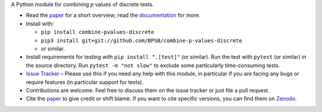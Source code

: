 A Python module for combining *p* values of discrete tests.

* Read the `paper <https://doi.org/10.21105/joss.06096>`_ for a short overview; read the `documentation <https://combine-p-values-discrete.rtfd.io>`_ for more.
* Install with:

  * ``pip install combine-pvalues-discrete``
  * ``pip3 install git+git://github.com/BPSB/combine-p-values-discrete``
  * or similar.

* Install requirements for testing with ``pip install ".[test]"`` (or similar). Run the test with ``pytest`` (or similar) in the source directory. Run ``pytest -m "not slow"`` to exclude some particularly time-consuming tests.
* `Issue Tracker <https://github.com/BPSB/combine-p-values-discrete/issues>`_ – Please use this if you need any help with this module, in particular if you are facing any bugs or require features (in particular support for tests).
* Contributions are welcome. Feel free to discuss them on the issue tracker or just file a pull request.
* Cite the `paper <https://doi.org/10.21105/joss.06096>`_ to give credit or shift blame. If you want to cite specific versions, you can find them on `Zenodo <https://dx.doi.org/10.5281/zenodo.8338798>`_.
